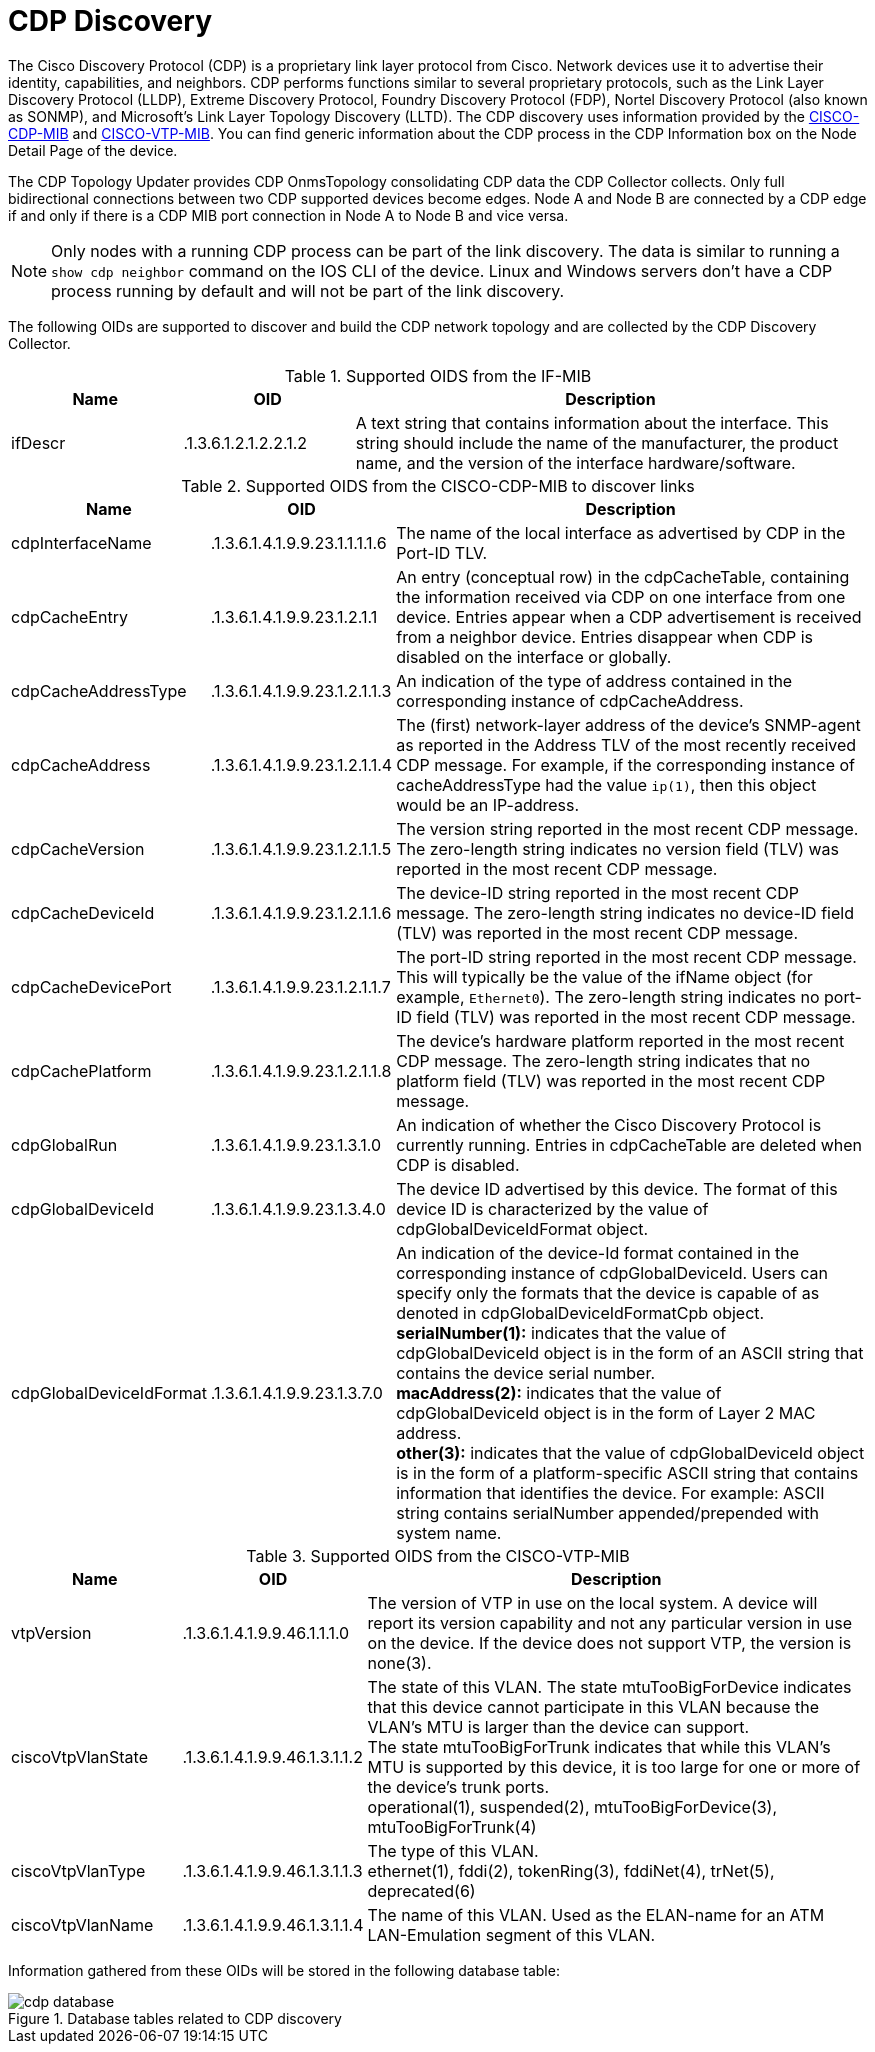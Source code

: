 
= CDP Discovery

The Cisco Discovery Protocol (CDP) is a proprietary link layer protocol from Cisco.
Network devices use it to advertise their identity, capabilities, and neighbors.
CDP performs functions similar to several proprietary protocols, such as the Link Layer Discovery Protocol (LLDP), Extreme Discovery Protocol, Foundry Discovery Protocol (FDP), Nortel Discovery Protocol (also known as SONMP), and Microsoft's Link Layer Topology Discovery (LLTD).
The CDP discovery uses information provided by the http://www.circitor.fr/Mibs/Html/C/CISCO-CDP-MIB.php[CISCO-CDP-MIB] and link:http://www.circitor.fr/Mibs/Html/C/CISCO-VTP-MIB.php[CISCO-VTP-MIB].
You can find generic information about the CDP process in the CDP Information box on the Node Detail Page of the device.

The CDP Topology Updater provides CDP OnmsTopology consolidating CDP data the CDP Collector collects.
Only full bidirectional connections between two CDP supported devices become edges.
Node A and Node B are connected by a CDP edge if and only if there is a CDP MIB port connection in Node A to Node B and vice versa.

NOTE: Only nodes with a running CDP process can be part of the link discovery.
      The data is similar to running a `show cdp neighbor` command on the IOS CLI of the device.
      Linux and Windows servers don't have a CDP process running by default and will not be part of the link discovery.

The following OIDs are supported to discover and build the CDP network topology and are collected by the CDP Discovery Collector.

.Supported OIDS from the IF-MIB
[options="header"]
[cols="1,1,3"]
|===
| Name                      | OID                             | Description
| ifDescr                 | .1.3.6.1.2.1.2.2.1.2          | A text string that contains information about the interface.
                                                                This string should include the name of the manufacturer, the product name, and the version of the interface hardware/software.
|===

.Supported OIDS from the CISCO-CDP-MIB to discover links
[options="header"]
[cols="1,1,3"]
|===
| Name                      | OID                             | Description
| cdpInterfaceName        | .1.3.6.1.4.1.9.9.23.1.1.1.1.6 | The name of the local interface as advertised by CDP in the Port-ID TLV.
| cdpCacheEntry           | .1.3.6.1.4.1.9.9.23.1.2.1.1   | An entry (conceptual row) in the cdpCacheTable, containing the information received via CDP on one interface from one device.
                                                                Entries appear when a CDP advertisement is received from a neighbor device.
                                                                Entries disappear when CDP is disabled on the interface or globally.
| cdpCacheAddressType     | .1.3.6.1.4.1.9.9.23.1.2.1.1.3 | An indication of the type of address contained in the corresponding instance of cdpCacheAddress.
| cdpCacheAddress         | .1.3.6.1.4.1.9.9.23.1.2.1.1.4 | The (first) network-layer address of the device's SNMP-agent as reported in the Address TLV of the most recently received CDP message.
                                                                For example, if the corresponding instance of cacheAddressType had the value `ip(1)`, then this object would be an IP-address.
| cdpCacheVersion         | .1.3.6.1.4.1.9.9.23.1.2.1.1.5 | The version string reported in the most recent CDP message.
                                                                The zero-length string indicates no version field (TLV) was reported in the most recent CDP message.
| cdpCacheDeviceId       | .1.3.6.1.4.1.9.9.23.1.2.1.1.6 | The device-ID string reported in the most recent CDP message.
                                                                The zero-length string indicates no device-ID field (TLV) was reported in the most recent CDP message.
| cdpCacheDevicePort      | .1.3.6.1.4.1.9.9.23.1.2.1.1.7 | The port-ID string reported in the most recent CDP message.
                                                                This will typically be the value of the ifName object (for example, `Ethernet0`).
                                                                The zero-length string indicates no port-ID field (TLV) was reported in the most recent CDP message.
| cdpCachePlatform        | .1.3.6.1.4.1.9.9.23.1.2.1.1.8 | The device's hardware platform reported in the most recent CDP message.
                                                                The zero-length string indicates that no platform field (TLV) was reported in the most recent CDP message.
| cdpGlobalRun            | .1.3.6.1.4.1.9.9.23.1.3.1.0   | An indication of whether the Cisco Discovery Protocol is currently running.
                                                                Entries in cdpCacheTable are deleted when CDP is disabled.
| cdpGlobalDeviceId       | .1.3.6.1.4.1.9.9.23.1.3.4.0   | The device ID advertised by this device.
                                                                The format of this device ID is characterized by the value of cdpGlobalDeviceIdFormat object.
| cdpGlobalDeviceIdFormat | .1.3.6.1.4.1.9.9.23.1.3.7.0   | An indication of the device-Id format contained in the corresponding instance of cdpGlobalDeviceId.
                                                                Users can specify only the formats that the device is capable of as denoted in cdpGlobalDeviceIdFormatCpb object. +
                                                                *serialNumber(1):* indicates that the value of cdpGlobalDeviceId object is in the form of an ASCII string that contains the device serial number. +
                                                                *macAddress(2):* indicates that the value of cdpGlobalDeviceId object is in the form of Layer 2 MAC address. +
                                                                *other(3):* indicates that the value of cdpGlobalDeviceId object is in the form of a platform-specific ASCII string that contains information that identifies the device.
                                                                For example: ASCII string contains serialNumber appended/prepended with system name.
|===

.Supported OIDS from the CISCO-VTP-MIB
[options="header"]
[cols="1,1,3"]
|===
| Name                      | OID                             | Description
| vtpVersion              | .1.3.6.1.4.1.9.9.46.1.1.1.0   | The version of VTP in use on the local system.
                                                                A device will report its version capability and not any particular version in use on the device.
                                                                If the device does not support VTP, the version is none(3).
| ciscoVtpVlanState       | .1.3.6.1.4.1.9.9.46.1.3.1.1.2 | The state of this VLAN.
                                                                The state mtuTooBigForDevice indicates that this device cannot participate in this VLAN because the VLAN's MTU is larger than the device can support. +
                                                                The state mtuTooBigForTrunk indicates that while this VLAN's MTU is supported by this device, it is too large for one or more of the device's trunk ports. +
                                                                operational(1), suspended(2), mtuTooBigForDevice(3), mtuTooBigForTrunk(4)
| ciscoVtpVlanType        | .1.3.6.1.4.1.9.9.46.1.3.1.1.3 | The type of this VLAN. +
                                                                ethernet(1), fddi(2), tokenRing(3), fddiNet(4), trNet(5), deprecated(6)
| ciscoVtpVlanName        | .1.3.6.1.4.1.9.9.46.1.3.1.1.4 | The name of this VLAN.
                                                                Used as the ELAN-name for an ATM LAN-Emulation segment of this VLAN.
|===

Information gathered from these OIDs will be stored in the following database table:

.Database tables related to CDP discovery
image::enlinkd/cdp-database.png[]

